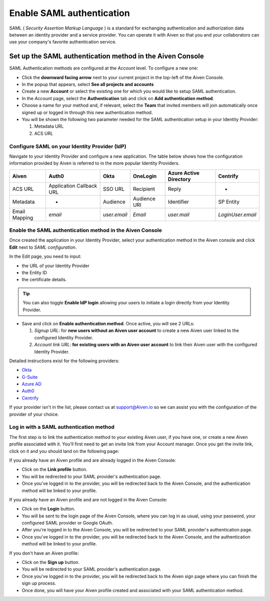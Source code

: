 Enable SAML authentication
==========================

SAML ( *Security Assertion Markup Language* ) is a standard for
exchanging authentication and authorization data between an identity
provider and a service provider. You can operate it with Aiven so that you
and your collaborators can use your company's favorite authentication
service.

Set up the SAML authentication method in the Aiven Console
----------------------------------------------------------

SAML Authentication methods are configured at the *Account* level. To configure a new one:

* Click the **downward facing arrow** next to your current project in the top-left of the Aiven Console.

* In the popup that appears, select **See all projects and accounts**

* Create a new **Account** or select the existing one for which you would like to setup SAML authentication.

* In the *Account* page, select the **Authentication** tab and click on **Add authentication method**.

* Choose a name for your method and, if relevant, select the **Team** that invited members will join automatically once signed up or logged in through this new authentication method.

* You will be shown the following two parameter needed for the SAML authentication setup in your Identity Provider:

  1. Metadata URL
  2. ACS URL


Configure SAML on your Identity Provider (IdP)
~~~~~~~~~~~~~~~~~~~~~~~~~~~~~~~~~~~~~~~~~~~~~~

Navigate to your Identity Provider and configure a new application. The table below shows how the configuration information provided by Aiven is referred to in the more popular Identity Providers.

.. list-table::
  :header-rows: 1
  :align: left

  * - Aiven
    - Auth0
    - Okta
    - OneLogin
    - Azure Active Directory
    - Centrify
  * - ACS URL
    - Application Callback URL
    - SSO URL
    - Recipient
    - Reply
    - -
  * - Metadata
    - -
    - Audience
    - Audience URI
    - Identifier
    - SP Entity
  * - Email Mapping
    - `email`
    - `user.email`
    - `Email`
    - `user.mail`
    - `LoginUser.email`

Enable the SAML authentication method in the Aiven Console
~~~~~~~~~~~~~~~~~~~~~~~~~~~~~~~~~~~~~~~~~~~~~~~~~~~~~~~~~~ 

Once created the application in your Identity Provider, select your authentication method in the Aiven console and click **Edit** next to *SAML configuration*.

In the Edit page, you need to input:

* the URL of your Identity Provider
* the Entity ID
* the certificate details. 

.. Tip::

  You can also toggle **Enable IdP login** allowing your users to initiate a login directly from your Identity Provider.

* Save and click on **Enable authentication method**. Once active, you will see 2 URLs:
  
  1. *Signup URL*: for **new users without an Aiven user account** to create a new Aiven user linked to the configured Identity Provider.
  2. *Account link URL*: **for existing users with an Aiven user account** to link their Aiven user with the configured Identity Provider.

Detailed instructions exist for the following providers:

* `Okta <https://help.aiven.io/en/articles/3438800-setting-up-saml-authentication-with-okta>`_
* `G-Suite <https://help.aiven.io/en/articles/3447699-setting-up-saml-authentication-with-google-g-suite>`_
* `Azure AD <https://help.aiven.io/en/articles/3557077-setting-up-saml-authentication-with-azure>`_
* `Auth0 <https://help.aiven.io/en/articles/3808083-setting-up-saml-with-auth0>`_
* `Centrify <https://help.aiven.io/en/articles/4485814-setting-up-saml-with-centrify>`_
  

If your provider isn't in the list, please contact us at
support@Aiven.io so we can assist you with the configuration of the
provider of your choice.

Log in with a SAML authentication method
~~~~~~~~~~~~~~~~~~~~~~~~~~~~~~~~~~~~~~~~

The first step is to link the authentication method to your existing Aiven user, if you have one, or create a new Aiven profile associated with it. You'll first need to get an invite link from your Account manager. Once you get the invite link, click on it and you should land on the following page:

.. image:: 3376377-saml-authentication_image1.png

If you already have an Aiven profile and are already logged in the Aiven Console:

* Click on the **Link profile** button. 
* You will be redirected to your SAML provider's authentication page. 
* Once you've logged in to the provider, you will be redirected back to the Aiven Console, and the authentication method will be linked to your profile.

If you already have an Aiven profile and are not logged in the Aiven Console:

* Click on the **Login** button.
* You will be sent to the login page of the Aiven Console, where you can log in as usual, using your password, your configured SAML provider or Google OAuth. 
* After you're logged in to the Aiven Console, you will be redirected to your SAML provider's authentication page. 
* Once you've logged in to the provider, you will be redirected back to the Aiven Console, and the authentication method will be linked to your profile.

If you don't have an Aiven profile:

* Click on the **Sign up** button. 
* You will be redirected to your SAML provider's authentication page. 
* Once you've logged in to the provider, you will be redirected back to the Aiven sign page where you can finish the sign up process. 
* Once done, you will have your Aiven profile created and associated with your SAML authentication method.

